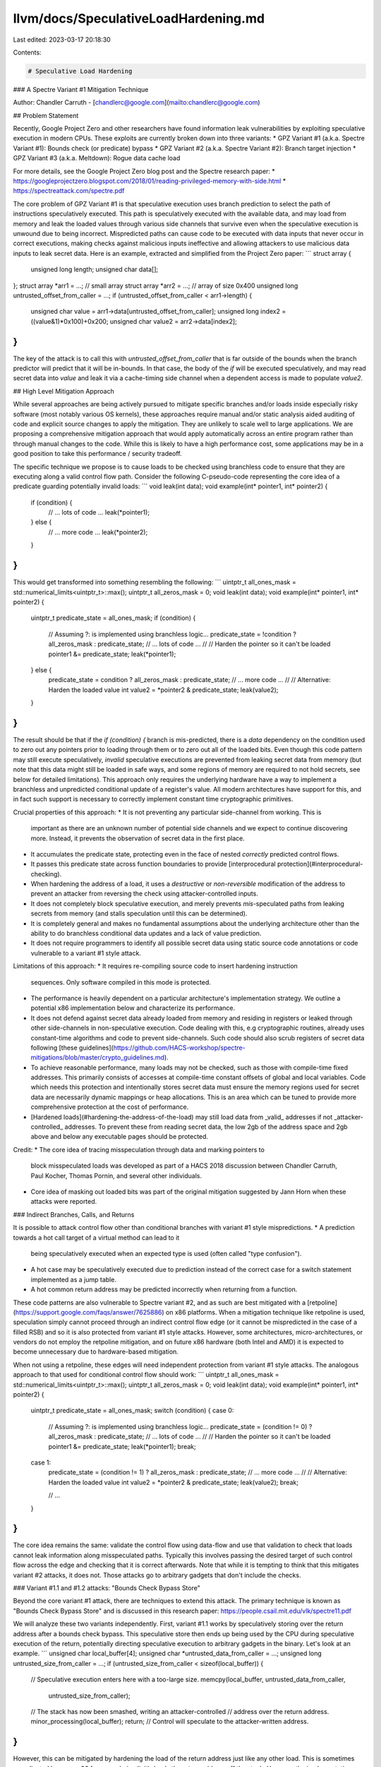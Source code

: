 llvm/docs/SpeculativeLoadHardening.md
=====================================

Last edited: 2023-03-17 20:18:30

Contents:

.. code-block:: md

    # Speculative Load Hardening

### A Spectre Variant #1 Mitigation Technique

Author: Chandler Carruth - [chandlerc@google.com](mailto:chandlerc@google.com)

## Problem Statement

Recently, Google Project Zero and other researchers have found information leak
vulnerabilities by exploiting speculative execution in modern CPUs. These
exploits are currently broken down into three variants:
* GPZ Variant #1 (a.k.a. Spectre Variant #1): Bounds check (or predicate) bypass
* GPZ Variant #2 (a.k.a. Spectre Variant #2): Branch target injection
* GPZ Variant #3 (a.k.a. Meltdown): Rogue data cache load

For more details, see the Google Project Zero blog post and the Spectre research
paper:
* https://googleprojectzero.blogspot.com/2018/01/reading-privileged-memory-with-side.html
* https://spectreattack.com/spectre.pdf

The core problem of GPZ Variant #1 is that speculative execution uses branch
prediction to select the path of instructions speculatively executed. This path
is speculatively executed with the available data, and may load from memory and
leak the loaded values through various side channels that survive even when the
speculative execution is unwound due to being incorrect. Mispredicted paths can
cause code to be executed with data inputs that never occur in correct
executions, making checks against malicious inputs ineffective and allowing
attackers to use malicious data inputs to leak secret data. Here is an example,
extracted and simplified from the Project Zero paper:
```
struct array {
  unsigned long length;
  unsigned char data[];
};
struct array *arr1 = ...; // small array
struct array *arr2 = ...; // array of size 0x400
unsigned long untrusted_offset_from_caller = ...;
if (untrusted_offset_from_caller < arr1->length) {
  unsigned char value = arr1->data[untrusted_offset_from_caller];
  unsigned long index2 = ((value&1)*0x100)+0x200;
  unsigned char value2 = arr2->data[index2];
}
```

The key of the attack is to call this with `untrusted_offset_from_caller` that
is far outside of the bounds when the branch predictor will predict that it
will be in-bounds. In that case, the body of the `if` will be executed
speculatively, and may read secret data into `value` and leak it via a
cache-timing side channel when a dependent access is made to populate `value2`.

## High Level Mitigation Approach

While several approaches are being actively pursued to mitigate specific
branches and/or loads inside especially risky software (most notably various OS
kernels), these approaches require manual and/or static analysis aided auditing
of code and explicit source changes to apply the mitigation. They are unlikely
to scale well to large applications. We are proposing a comprehensive
mitigation approach that would apply automatically across an entire program
rather than through manual changes to the code. While this is likely to have a
high performance cost, some applications may be in a good position to take this
performance / security tradeoff.

The specific technique we propose is to cause loads to be checked using
branchless code to ensure that they are executing along a valid control flow
path. Consider the following C-pseudo-code representing the core idea of a
predicate guarding potentially invalid loads:
```
void leak(int data);
void example(int* pointer1, int* pointer2) {
  if (condition) {
    // ... lots of code ...
    leak(*pointer1);
  } else {
    // ... more code ...
    leak(*pointer2);
  }
}
```

This would get transformed into something resembling the following:
```
uintptr_t all_ones_mask = std::numerical_limits<uintptr_t>::max();
uintptr_t all_zeros_mask = 0;
void leak(int data);
void example(int* pointer1, int* pointer2) {
  uintptr_t predicate_state = all_ones_mask;
  if (condition) {
    // Assuming ?: is implemented using branchless logic...
    predicate_state = !condition ? all_zeros_mask : predicate_state;
    // ... lots of code ...
    //
    // Harden the pointer so it can't be loaded
    pointer1 &= predicate_state;
    leak(*pointer1);
  } else {
    predicate_state = condition ? all_zeros_mask : predicate_state;
    // ... more code ...
    //
    // Alternative: Harden the loaded value
    int value2 = *pointer2 & predicate_state;
    leak(value2);
  }
}
```

The result should be that if the `if (condition) {` branch is mis-predicted,
there is a *data* dependency on the condition used to zero out any pointers
prior to loading through them or to zero out all of the loaded bits. Even
though this code pattern may still execute speculatively, *invalid* speculative
executions are prevented from leaking secret data from memory (but note that
this data might still be loaded in safe ways, and some regions of memory are
required to not hold secrets, see below for detailed limitations). This
approach only requires the underlying hardware have a way to implement a
branchless and unpredicted conditional update of a register's value. All modern
architectures have support for this, and in fact such support is necessary to
correctly implement constant time cryptographic primitives.

Crucial properties of this approach:
* It is not preventing any particular side-channel from working. This is
  important as there are an unknown number of potential side channels and we
  expect to continue discovering more. Instead, it prevents the observation of
  secret data in the first place.
* It accumulates the predicate state, protecting even in the face of nested
  *correctly* predicted control flows.
* It passes this predicate state across function boundaries to provide
  [interprocedural protection](#interprocedural-checking).
* When hardening the address of a load, it uses a *destructive* or
  *non-reversible* modification of the address to prevent an attacker from
  reversing the check using attacker-controlled inputs.
* It does not completely block speculative execution, and merely prevents
  *mis*-speculated paths from leaking secrets from memory (and stalls
  speculation until this can be determined).
* It is completely general and makes no fundamental assumptions about the
  underlying architecture other than the ability to do branchless conditional
  data updates and a lack of value prediction.
* It does not require programmers to identify all possible secret data using
  static source code annotations or code vulnerable to a variant #1 style
  attack.

Limitations of this approach:
* It requires re-compiling source code to insert hardening instruction
  sequences. Only software compiled in this mode is protected.
* The performance is heavily dependent on a particular architecture's
  implementation strategy. We outline a potential x86 implementation below and
  characterize its performance.
* It does not defend against secret data already loaded from memory and
  residing in registers or leaked through other side-channels in
  non-speculative execution. Code dealing with this, e.g cryptographic
  routines, already uses constant-time algorithms and code to prevent
  side-channels. Such code should also scrub registers of secret data following
  [these
  guidelines](https://github.com/HACS-workshop/spectre-mitigations/blob/master/crypto_guidelines.md).
* To achieve reasonable performance, many loads may not be checked, such as
  those with compile-time fixed addresses. This primarily consists of accesses
  at compile-time constant offsets of global and local variables. Code which
  needs this protection and intentionally stores secret data must ensure the
  memory regions used for secret data are necessarily dynamic mappings or heap
  allocations. This is an area which can be tuned to provide more comprehensive
  protection at the cost of performance.
* [Hardened loads](#hardening-the-address-of-the-load) may still load data from
  _valid_ addresses if not _attacker-controlled_ addresses. To prevent these
  from reading secret data, the low 2gb of the address space and 2gb above and
  below any executable pages should be protected.

Credit:
* The core idea of tracing misspeculation through data and marking pointers to
  block misspeculated loads was developed as part of a HACS 2018 discussion
  between Chandler Carruth, Paul Kocher, Thomas Pornin, and several other
  individuals.
* Core idea of masking out loaded bits was part of the original mitigation
  suggested by Jann Horn when these attacks were reported.


### Indirect Branches, Calls, and Returns

It is possible to attack control flow other than conditional branches with
variant #1 style mispredictions.
* A prediction towards a hot call target of a virtual method can lead to it
  being speculatively executed when an expected type is used (often called
  "type confusion").
* A hot case may be speculatively executed due to prediction instead of the
  correct case for a switch statement implemented as a jump table.
* A hot common return address may be predicted incorrectly when returning from
  a function.

These code patterns are also vulnerable to Spectre variant #2, and as such are
best mitigated with a
[retpoline](https://support.google.com/faqs/answer/7625886) on x86 platforms.
When a mitigation technique like retpoline is used, speculation simply cannot
proceed through an indirect control flow edge (or it cannot be mispredicted in
the case of a filled RSB) and so it is also protected from variant #1 style
attacks. However, some architectures, micro-architectures, or vendors do not
employ the retpoline mitigation, and on future x86 hardware (both Intel and
AMD) it is expected to become unnecessary due to hardware-based mitigation.

When not using a retpoline, these edges will need independent protection from
variant #1 style attacks. The analogous approach to that used for conditional
control flow should work:
```
uintptr_t all_ones_mask = std::numerical_limits<uintptr_t>::max();
uintptr_t all_zeros_mask = 0;
void leak(int data);
void example(int* pointer1, int* pointer2) {
  uintptr_t predicate_state = all_ones_mask;
  switch (condition) {
  case 0:
    // Assuming ?: is implemented using branchless logic...
    predicate_state = (condition != 0) ? all_zeros_mask : predicate_state;
    // ... lots of code ...
    //
    // Harden the pointer so it can't be loaded
    pointer1 &= predicate_state;
    leak(*pointer1);
    break;

  case 1:
    predicate_state = (condition != 1) ? all_zeros_mask : predicate_state;
    // ... more code ...
    //
    // Alternative: Harden the loaded value
    int value2 = *pointer2 & predicate_state;
    leak(value2);
    break;

    // ...
  }
}
```

The core idea remains the same: validate the control flow using data-flow and
use that validation to check that loads cannot leak information along
misspeculated paths. Typically this involves passing the desired target of such
control flow across the edge and checking that it is correct afterwards. Note
that while it is tempting to think that this mitigates variant #2 attacks, it
does not. Those attacks go to arbitrary gadgets that don't include the checks.


### Variant #1.1 and #1.2 attacks: "Bounds Check Bypass Store"

Beyond the core variant #1 attack, there are techniques to extend this attack.
The primary technique is known as "Bounds Check Bypass Store" and is discussed
in this research paper: https://people.csail.mit.edu/vlk/spectre11.pdf

We will analyze these two variants independently. First, variant #1.1 works by
speculatively storing over the return address after a bounds check bypass. This
speculative store then ends up being used by the CPU during speculative
execution of the return, potentially directing speculative execution to
arbitrary gadgets in the binary. Let's look at an example.
```
unsigned char local_buffer[4];
unsigned char *untrusted_data_from_caller = ...;
unsigned long untrusted_size_from_caller = ...;
if (untrusted_size_from_caller < sizeof(local_buffer)) {
  // Speculative execution enters here with a too-large size.
  memcpy(local_buffer, untrusted_data_from_caller,
         untrusted_size_from_caller);
  // The stack has now been smashed, writing an attacker-controlled
  // address over the return address.
  minor_processing(local_buffer);
  return;
  // Control will speculate to the attacker-written address.
}
```

However, this can be mitigated by hardening the load of the return address just
like any other load. This is sometimes complicated because x86 for example
*implicitly* loads the return address off the stack. However, the
implementation technique below is specifically designed to mitigate this
implicit load by using the stack pointer to communicate misspeculation between
functions. This additionally causes a misspeculation to have an invalid stack
pointer and never be able to read the speculatively stored return address. See
the detailed discussion below.

For variant #1.2, the attacker speculatively stores into the vtable or jump
table used to implement an indirect call or indirect jump. Because this is
speculative, this will often be possible even when these are stored in
read-only pages. For example:
```
class FancyObject : public BaseObject {
public:
  void DoSomething() override;
};
void f(unsigned long attacker_offset, unsigned long attacker_data) {
  FancyObject object = getMyObject();
  unsigned long *arr[4] = getFourDataPointers();
  if (attacker_offset < 4) {
    // We have bypassed the bounds check speculatively.
    unsigned long *data = arr[attacker_offset];
    // Now we have computed a pointer inside of `object`, the vptr.
    *data = attacker_data;
    // The vptr points to the virtual table and we speculatively clobber that.
    g(object); // Hand the object to some other routine.
  }
}
// In another file, we call a method on the object.
void g(BaseObject &object) {
  object.DoSomething();
  // This speculatively calls the address stored over the vtable.
}
```

Mitigating this requires hardening loads from these locations, or mitigating
the indirect call or indirect jump. Any of these are sufficient to block the
call or jump from using a speculatively stored value that has been read back.

For both of these, using retpolines would be equally sufficient. One possible
hybrid approach is to use retpolines for indirect call and jump, while relying
on SLH to mitigate returns.

Another approach that is sufficient for both of these is to harden all of the
speculative stores. However, as most stores aren't interesting and don't
inherently leak data, this is expected to be prohibitively expensive given the
attack it is defending against.


## Implementation Details

There are a number of complex details impacting the implementation of this
technique, both on a particular architecture and within a particular compiler.
We discuss proposed implementation techniques for the x86 architecture and the
LLVM compiler. These are primarily to serve as an example, as other
implementation techniques are very possible.


### x86 Implementation Details

On the x86 platform we break down the implementation into three core
components: accumulating the predicate state through the control flow graph,
checking the loads, and checking control transfers between procedures.


#### Accumulating Predicate State

Consider baseline x86 instructions like the following, which test three
conditions and if all pass, loads data from memory and potentially leaks it
through some side channel:
```
# %bb.0:                                # %entry
        pushq   %rax
        testl   %edi, %edi
        jne     .LBB0_4
# %bb.1:                                # %then1
        testl   %esi, %esi
        jne     .LBB0_4
# %bb.2:                                # %then2
        testl   %edx, %edx
        je      .LBB0_3
.LBB0_4:                                # %exit
        popq    %rax
        retq
.LBB0_3:                                # %danger
        movl    (%rcx), %edi
        callq   leak
        popq    %rax
        retq
```

When we go to speculatively execute the load, we want to know whether any of
the dynamically executed predicates have been misspeculated. To track that,
along each conditional edge, we need to track the data which would allow that
edge to be taken. On x86, this data is stored in the flags register used by the
conditional jump instruction. Along both edges after this fork in control flow,
the flags register remains alive and contains data that we can use to build up
our accumulated predicate state. We accumulate it using the x86 conditional
move instruction which also reads the flag registers where the state resides.
These conditional move instructions are known to not be predicted on any x86
processors, making them immune to misprediction that could reintroduce the
vulnerability. When we insert the conditional moves, the code ends up looking
like the following:
```
# %bb.0:                                # %entry
        pushq   %rax
        xorl    %eax, %eax              # Zero out initial predicate state.
        movq    $-1, %r8                # Put all-ones mask into a register.
        testl   %edi, %edi
        jne     .LBB0_1
# %bb.2:                                # %then1
        cmovneq %r8, %rax               # Conditionally update predicate state.
        testl   %esi, %esi
        jne     .LBB0_1
# %bb.3:                                # %then2
        cmovneq %r8, %rax               # Conditionally update predicate state.
        testl   %edx, %edx
        je      .LBB0_4
.LBB0_1:
        cmoveq  %r8, %rax               # Conditionally update predicate state.
        popq    %rax
        retq
.LBB0_4:                                # %danger
        cmovneq %r8, %rax               # Conditionally update predicate state.
        ...
```

Here we create the "empty" or "correct execution" predicate state by zeroing
`%rax`, and we create a constant "incorrect execution" predicate value by
putting `-1` into `%r8`. Then, along each edge coming out of a conditional
branch we do a conditional move that in a correct execution will be a no-op,
but if misspeculated, will replace the `%rax` with the value of `%r8`.
Misspeculating any one of the three predicates will cause `%rax` to hold the
"incorrect execution" value from `%r8` as we preserve incoming values when
execution is correct rather than overwriting it.

We now have a value in `%rax` in each basic block that indicates if at some
point previously a predicate was mispredicted. And we have arranged for that
value to be particularly effective when used below to harden loads.


##### Indirect Call, Branch, and Return Predicates

There is no analogous flag to use when tracing indirect calls, branches, and
returns. The predicate state must be accumulated through some other means.
Fundamentally, this is the reverse of the problem posed in CFI: we need to
check where we came from rather than where we are going. For function-local
jump tables, this is easily arranged by testing the input to the jump table
within each destination (not yet implemented, use retpolines):
```
        pushq   %rax
        xorl    %eax, %eax              # Zero out initial predicate state.
        movq    $-1, %r8                # Put all-ones mask into a register.
        jmpq    *.LJTI0_0(,%rdi,8)      # Indirect jump through table.
.LBB0_2:                                # %sw.bb
        testq   $0, %rdi                # Validate index used for jump table.
        cmovneq %r8, %rax               # Conditionally update predicate state.
        ...
        jmp     _Z4leaki                # TAILCALL

.LBB0_3:                                # %sw.bb1
        testq   $1, %rdi                # Validate index used for jump table.
        cmovneq %r8, %rax               # Conditionally update predicate state.
        ...
        jmp     _Z4leaki                # TAILCALL

.LBB0_5:                                # %sw.bb10
        testq   $2, %rdi                # Validate index used for jump table.
        cmovneq %r8, %rax               # Conditionally update predicate state.
        ...
        jmp     _Z4leaki                # TAILCALL
        ...

        .section        .rodata,"a",@progbits
        .p2align        3
.LJTI0_0:
        .quad   .LBB0_2
        .quad   .LBB0_3
        .quad   .LBB0_5
        ...
```

Returns have a simple mitigation technique on x86-64 (or other ABIs which have
what is called a "red zone" region beyond the end of the stack). This region is
guaranteed to be preserved across interrupts and context switches, making the
return address used in returning to the current code remain on the stack and
valid to read. We can emit code in the caller to verify that a return edge was
not mispredicted:
```
        callq   other_function
return_addr:
        testq   -8(%rsp), return_addr   # Validate return address.
        cmovneq %r8, %rax               # Update predicate state.
```

For an ABI without a "red zone" (and thus unable to read the return address
from the stack), we can compute the expected return address prior to the call
into a register preserved across the call and use that similarly to the above.

Indirect calls (and returns in the absence of a red zone ABI) pose the most
significant challenge to propagate. The simplest technique would be to define a
new ABI such that the intended call target is passed into the called function
and checked in the entry. Unfortunately, new ABIs are quite expensive to deploy
in C and C++. While the target function could be passed in TLS, we would still
require complex logic to handle a mixture of functions compiled with and
without this extra logic (essentially, making the ABI backwards compatible).
Currently, we suggest using retpolines here and will continue to investigate
ways of mitigating this.


##### Optimizations, Alternatives, and Tradeoffs

Merely accumulating predicate state involves significant cost. There are
several key optimizations we employ to minimize this and various alternatives
that present different tradeoffs in the generated code.

First, we work to reduce the number of instructions used to track the state:
* Rather than inserting a `cmovCC` instruction along every conditional edge in
  the original program, we track each set of condition flags we need to capture
  prior to entering each basic block and reuse a common `cmovCC` sequence for
  those.
  * We could further reuse suffixes when there are multiple `cmovCC`
    instructions required to capture the set of flags. Currently this is
    believed to not be worth the cost as paired flags are relatively rare and
    suffixes of them are exceedingly rare.
* A common pattern in x86 is to have multiple conditional jump instructions
  that use the same flags but handle different conditions. Naively, we could
  consider each fallthrough between them an "edge" but this causes a much more
  complex control flow graph. Instead, we accumulate the set of conditions
  necessary for fallthrough and use a sequence of `cmovCC` instructions in a
  single fallthrough edge to track it.

Second, we trade register pressure for simpler `cmovCC` instructions by
allocating a register for the "bad" state. We could read that value from memory
as part of the conditional move instruction, however, this creates more
micro-ops and requires the load-store unit to be involved. Currently, we place
the value into a virtual register and allow the register allocator to decide
when the register pressure is sufficient to make it worth spilling to memory
and reloading.


#### Hardening Loads

Once we have the predicate accumulated into a special value for correct vs.
misspeculated, we need to apply this to loads in a way that ensures they do not
leak secret data. There are two primary techniques for this: we can either
harden the loaded value to prevent observation, or we can harden the address
itself to prevent the load from occurring. These have significantly different
performance tradeoffs.


##### Hardening loaded values

The most appealing way to harden loads is to mask out all of the bits loaded.
The key requirement is that for each bit loaded, along the misspeculated path
that bit is always fixed at either 0 or 1 regardless of the value of the bit
loaded. The most obvious implementation uses either an `and` instruction with
an all-zero mask along misspeculated paths and an all-one mask along correct
paths, or an `or` instruction with an all-one mask along misspeculated paths
and an all-zero mask along correct paths. Other options become less appealing
such as multiplying by zero, or multiple shift instructions. For reasons we
elaborate on below, we end up suggesting you use `or` with an all-ones mask,
making the x86 instruction sequence look like the following:
```
        ...

.LBB0_4:                                # %danger
        cmovneq %r8, %rax               # Conditionally update predicate state.
        movl    (%rsi), %edi            # Load potentially secret data from %rsi.
        orl     %eax, %edi
```

Other useful patterns may be to fold the load into the `or` instruction itself
at the cost of a register-to-register copy.

There are some challenges with deploying this approach:
1. Many loads on x86 are folded into other instructions. Separating them would
   add very significant and costly register pressure with prohibitive
   performance cost.
1. Loads may not target a general purpose register requiring extra instructions
   to map the state value into the correct register class, and potentially more
   expensive instructions to mask the value in some way.
1. The flags registers on x86 are very likely to be live, and challenging to
   preserve cheaply.
1. There are many more values loaded than pointers & indices used for loads. As
   a consequence, hardening the result of a load requires substantially more
   instructions than hardening the address of the load (see below).

Despite these challenges, hardening the result of the load critically allows
the load to proceed and thus has dramatically less impact on the total
speculative / out-of-order potential of the execution. There are also several
interesting techniques to try and mitigate these challenges and make hardening
the results of loads viable in at least some cases. However, we generally
expect to fall back when unprofitable from hardening the loaded value to the
next approach of hardening the address itself.


###### Loads folded into data-invariant operations can be hardened after the operation

The first key to making this feasible is to recognize that many operations on
x86 are "data-invariant". That is, they have no (known) observable behavior
differences due to the particular input data. These instructions are often used
when implementing cryptographic primitives dealing with private key data
because they are not believed to provide any side-channels. Similarly, we can
defer hardening until after them as they will not in-and-of-themselves
introduce a speculative execution side-channel. This results in code sequences
that look like:
```
        ...

.LBB0_4:                                # %danger
        cmovneq %r8, %rax               # Conditionally update predicate state.
        addl    (%rsi), %edi            # Load and accumulate without leaking.
        orl     %eax, %edi
```

While an addition happens to the loaded (potentially secret) value, that
doesn't leak any data and we then immediately harden it.


###### Hardening of loaded values deferred down the data-invariant expression graph

We can generalize the previous idea and sink the hardening down the expression
graph across as many data-invariant operations as desirable. This can use very
conservative rules for whether something is data-invariant. The primary goal
should be to handle multiple loads with a single hardening instruction:
```
        ...

.LBB0_4:                                # %danger
        cmovneq %r8, %rax               # Conditionally update predicate state.
        addl    (%rsi), %edi            # Load and accumulate without leaking.
        addl    4(%rsi), %edi           # Continue without leaking.
        addl    8(%rsi), %edi
        orl     %eax, %edi              # Mask out bits from all three loads.
```


###### Preserving the flags while hardening loaded values on Haswell, Zen, and newer processors

Sadly, there are no useful instructions on x86 that apply a mask to all 64 bits
without touching the flag registers. However, we can harden loaded values that
are narrower than a word (fewer than 32-bits on 32-bit systems and fewer than
64-bits on 64-bit systems) by zero-extending the value to the full word size
and then shifting right by at least the number of original bits using the BMI2
`shrx` instruction:
```
        ...

.LBB0_4:                                # %danger
        cmovneq %r8, %rax               # Conditionally update predicate state.
        addl    (%rsi), %edi            # Load and accumulate 32 bits of data.
        shrxq   %rax, %rdi, %rdi        # Shift out all 32 bits loaded.
```

Because on x86 the zero-extend is free, this can efficiently harden the loaded
value.


##### Hardening the address of the load

When hardening the loaded value is inapplicable, most often because the
instruction directly leaks information (like `cmp` or `jmpq`), we switch to
hardening the _address_ of the load instead of the loaded value. This avoids
increasing register pressure by unfolding the load or paying some other high
cost.

To understand how this works in practice, we need to examine the exact
semantics of the x86 addressing modes which, in its fully general form, looks
like `(%base,%index,scale)offset`. Here `%base` and `%index` are 64-bit
registers that can potentially be any value, and may be attacker controlled,
and `scale` and `offset` are fixed immediate values. `scale` must be `1`, `2`,
`4`, or `8`, and `offset` can be any 32-bit sign extended value. The exact
computation performed to find the address is then: `%base + (scale * %index) +
offset` under 64-bit 2's complement modular arithmetic.

One issue with this approach is that, after hardening, the  `%base + (scale *
%index)` subexpression will compute a value near zero (`-1 + (scale * -1)`) and
then a large, positive `offset` will index into memory within the first two
gigabytes of address space. While these offsets are not attacker controlled,
the attacker could chose to attack a load which happens to have the desired
offset and then successfully read memory in that region. This significantly
raises the burden on the attacker and limits the scope of attack but does not
eliminate it. To fully close the attack we must work with the operating system
to preclude mapping memory in the low two gigabytes of address space.


###### 64-bit load checking instructions

We can use the following instruction sequences to check loads. We set up `%r8`
in these examples to hold the special value of `-1` which will be `cmov`ed over
`%rax` in misspeculated paths.

Single register addressing mode:
```
        ...

.LBB0_4:                                # %danger
        cmovneq %r8, %rax               # Conditionally update predicate state.
        orq     %rax, %rsi              # Mask the pointer if misspeculating.
        movl    (%rsi), %edi
```

Two register addressing mode:
```
        ...

.LBB0_4:                                # %danger
        cmovneq %r8, %rax               # Conditionally update predicate state.
        orq     %rax, %rsi              # Mask the pointer if misspeculating.
        orq     %rax, %rcx              # Mask the index if misspeculating.
        movl    (%rsi,%rcx), %edi
```

This will result in a negative address near zero or in `offset` wrapping the
address space back to a small positive address. Small, negative addresses will
fault in user-mode for most operating systems, but targets which need the high
address space to be user accessible may need to adjust the exact sequence used
above. Additionally, the low addresses will need to be marked unreadable by the
OS to fully harden the load.


###### RIP-relative addressing is even easier to break

There is a common addressing mode idiom that is substantially harder to check:
addressing relative to the instruction pointer. We cannot change the value of
the instruction pointer register and so we have the harder problem of forcing
`%base + scale * %index + offset` to be an invalid address, by *only* changing
`%index`. The only advantage we have is that the attacker also cannot modify
`%base`. If we use the fast instruction sequence above, but only apply it to
the index, we will always access `%rip + (scale * -1) + offset`. If the
attacker can find a load which with this address happens to point to secret
data, then they can reach it. However, the loader and base libraries can also
simply refuse to map the heap, data segments, or stack within 2gb of any of the
text in the program, much like it can reserve the low 2gb of address space.


###### The flag registers again make everything hard

Unfortunately, the technique of using `orq`-instructions has a serious flaw on
x86. The very thing that makes it easy to accumulate state, the flag registers
containing predicates, causes serious problems here because they may be alive
and used by the loading instruction or subsequent instructions. On x86, the
`orq` instruction **sets** the flags and will override anything already there.
This makes inserting them into the instruction stream very hazardous.
Unfortunately, unlike when hardening the loaded value, we have no fallback here
and so we must have a fully general approach available.

The first thing we must do when generating these sequences is try to analyze
the surrounding code to prove that the flags are not in fact alive or being
used. Typically, it has been set by some other instruction which just happens
to set the flags register (much like ours!) with no actual dependency. In those
cases, it is safe to directly insert these instructions. Alternatively we may
be able to move them earlier to avoid clobbering the used value.

However, this may ultimately be impossible. In that case, we need to preserve
the flags around these instructions:
```
        ...

.LBB0_4:                                # %danger
        cmovneq %r8, %rax               # Conditionally update predicate state.
        pushfq
        orq     %rax, %rcx              # Mask the pointer if misspeculating.
        orq     %rax, %rdx              # Mask the index if misspeculating.
        popfq
        movl    (%rcx,%rdx), %edi
```

Using the `pushf` and `popf` instructions saves the flags register around our
inserted code, but comes at a high cost. First, we must store the flags to the
stack and reload them. Second, this causes the stack pointer to be adjusted
dynamically, requiring a frame pointer be used for referring to temporaries
spilled to the stack, etc.

On newer x86 processors we can use the `lahf` and `sahf` instructions to save
all of the flags besides the overflow flag in a register rather than on the
stack. We can then use `seto` and `add` to save and restore the overflow flag
in a register. Combined, this will save and restore flags in the same manner as
above but using two registers rather than the stack. That is still very
expensive if slightly less expensive than `pushf` and `popf` in most cases.


###### A flag-less alternative on Haswell, Zen and newer processors

Starting with the BMI2 x86 instruction set extensions available on Haswell and
Zen processors, there is an instruction for shifting that does not set any
flags: `shrx`. We can use this and the `lea` instruction to implement analogous
code sequences to the above ones. However, these are still very marginally
slower, as there are fewer ports able to dispatch shift instructions in most
modern x86 processors than there are for `or` instructions.

Fast, single register addressing mode:
```
        ...

.LBB0_4:                                # %danger
        cmovneq %r8, %rax               # Conditionally update predicate state.
        shrxq   %rax, %rsi, %rsi        # Shift away bits if misspeculating.
        movl    (%rsi), %edi
```

This will collapse the register to zero or one, and everything but the offset
in the addressing mode to be less than or equal to 9. This means the full
address can only be guaranteed to be less than `(1 << 31) + 9`. The OS may wish
to protect an extra page of the low address space to account for this


##### Optimizations

A very large portion of the cost for this approach comes from checking loads in
this way, so it is important to work to optimize this. However, beyond making
the instruction sequences to *apply* the checks efficient (for example by
avoiding `pushfq` and `popfq` sequences), the only significant optimization is
to check fewer loads without introducing a vulnerability. We apply several
techniques to accomplish that.


###### Don't check loads from compile-time constant stack offsets

We implement this optimization on x86 by skipping the checking of loads which
use a fixed frame pointer offset.

The result of this optimization is that patterns like reloading a spilled
register or accessing a global field don't get checked. This is a very
significant performance win.


###### Don't check dependent loads

A core part of why this mitigation strategy works is that it establishes a
data-flow check on the loaded address. However, this means that if the address
itself was already loaded using a checked load, there is no need to check a
dependent load provided it is within the same basic block as the checked load,
and therefore has no additional predicates guarding it. Consider code like the
following:
```
        ...

.LBB0_4:                                # %danger
        movq    (%rcx), %rdi
        movl    (%rdi), %edx
```

This will get transformed into:
```
        ...

.LBB0_4:                                # %danger
        cmovneq %r8, %rax               # Conditionally update predicate state.
        orq     %rax, %rcx              # Mask the pointer if misspeculating.
        movq    (%rcx), %rdi            # Hardened load.
        movl    (%rdi), %edx            # Unhardened load due to dependent addr.
```

This doesn't check the load through `%rdi` as that pointer is dependent on a
checked load already.


###### Protect large, load-heavy blocks with a single lfence

It may be worth using a single `lfence` instruction at the start of a block
which begins with a (very) large number of loads that require independent
protection *and* which require hardening the address of the load. However, this
is unlikely to be profitable in practice. The latency hit of the hardening
would need to exceed that of an `lfence` when *correctly* speculatively
executed. But in that case, the `lfence` cost is a complete loss of speculative
execution (at a minimum). So far, the evidence we have of the performance cost
of using `lfence` indicates few if any hot code patterns where this trade off
would make sense.


###### Tempting optimizations that break the security model

Several optimizations were considered which didn't pan out due to failure to
uphold the security model. One in particular is worth discussing as many others
will reduce to it.

We wondered whether only the *first* load in a basic block could be checked. If
the check works as intended, it forms an invalid pointer that doesn't even
virtual-address translate in the hardware. It should fault very early on in its
processing. Maybe that would stop things in time for the misspeculated path to
fail to leak any secrets. This doesn't end up working because the processor is
fundamentally out-of-order, even in its speculative domain. As a consequence,
the attacker could cause the initial address computation itself to stall and
allow an arbitrary number of unrelated loads (including attacked loads of
secret data) to pass through.


#### Interprocedural Checking

Modern x86 processors may speculate into called functions and out of functions
to their return address. As a consequence, we need a way to check loads that
occur after a misspeculated predicate but where the load and the misspeculated
predicate are in different functions. In essence, we need some interprocedural
generalization of the predicate state tracking. A primary challenge to passing
the predicate state between functions is that we would like to not require a
change to the ABI or calling convention in order to make this mitigation more
deployable, and further would like code mitigated in this way to be easily
mixed with code not mitigated in this way and without completely losing the
value of the mitigation.


##### Embed the predicate state into the high bit(s) of the stack pointer

We can use the same technique that allows hardening pointers to pass the
predicate state into and out of functions. The stack pointer is trivially
passed between functions and we can test for it having the high bits set to
detect when it has been marked due to misspeculation. The callsite instruction
sequence looks like (assuming a misspeculated state value of `-1`):
```
        ...

.LBB0_4:                                # %danger
        cmovneq %r8, %rax               # Conditionally update predicate state.
        shlq    $47, %rax
        orq     %rax, %rsp
        callq   other_function
        movq    %rsp, %rax
        sarq    63, %rax                # Sign extend the high bit to all bits.
```

This first puts the predicate state into the high bits of `%rsp` before calling
the function and then reads it back out of high bits of `%rsp` afterward. When
correctly executing (speculatively or not), these are all no-ops. When
misspeculating, the stack pointer will end up negative. We arrange for it to
remain a canonical address, but otherwise leave the low bits alone to allow
stack adjustments to proceed normally without disrupting this. Within the
called function, we can extract this predicate state and then reset it on
return:
```
other_function:
        # prolog
        callq   other_function
        movq    %rsp, %rax
        sarq    63, %rax                # Sign extend the high bit to all bits.
        # ...

.LBB0_N:
        cmovneq %r8, %rax               # Conditionally update predicate state.
        shlq    $47, %rax
        orq     %rax, %rsp
        retq
```

This approach is effective when all code is mitigated in this fashion, and can
even survive very limited reaches into unmitigated code (the state will
round-trip in and back out of an unmitigated function, it just won't be
updated). But it does have some limitations. There is a cost to merging the
state into `%rsp` and it doesn't insulate mitigated code from misspeculation in
an unmitigated caller.

There is also an advantage to using this form of interprocedural mitigation: by
forming these invalid stack pointer addresses we can prevent speculative
returns from successfully reading speculatively written values to the actual
stack. This works first by forming a data-dependency between computing the
address of the return address on the stack and our predicate state. And even
when satisfied, if a misprediction causes the state to be poisoned the
resulting stack pointer will be invalid.


##### Rewrite API of internal functions to directly propagate predicate state

(Not yet implemented.)

We have the option with internal functions to directly adjust their API to
accept the predicate as an argument and return it. This is likely to be
marginally cheaper than embedding into `%rsp` for entering functions.


##### Use `lfence` to guard function transitions

An `lfence` instruction can be used to prevent subsequent loads from
speculatively executing until all prior mispredicted predicates have resolved.
We can use this broader barrier to speculative loads executing between
functions. We emit it in the entry block to handle calls, and prior to each
return. This approach also has the advantage of providing the strongest degree
of mitigation when mixed with unmitigated code by halting all misspeculation
entering a function which is mitigated, regardless of what occurred in the
caller. However, such a mixture is inherently more risky. Whether this kind of
mixture is a sufficient mitigation requires careful analysis.

Unfortunately, experimental results indicate that the performance overhead of
this approach is very high for certain patterns of code. A classic example is
any form of recursive evaluation engine. The hot, rapid call and return
sequences exhibit dramatic performance loss when mitigated with `lfence`. This
component alone can regress performance by 2x or more, making it an unpleasant
tradeoff even when only used in a mixture of code.


##### Use an internal TLS location to pass predicate state

We can define a special thread-local value to hold the predicate state between
functions. This avoids direct ABI implications by using a side channel between
callers and callees to communicate the predicate state. It also allows implicit
zero-initialization of the state, which allows non-checked code to be the first
code executed.

However, this requires a load from TLS in the entry block, a store to TLS
before every call and every ret, and a load from TLS after every call. As a
consequence it is expected to be substantially more expensive even than using
`%rsp` and potentially `lfence` within the function entry block.


##### Define a new ABI and/or calling convention

We could define a new ABI and/or calling convention to explicitly pass the
predicate state in and out of functions. This may be interesting if none of the
alternatives have adequate performance, but it makes deployment and adoption
dramatically more complex, and potentially infeasible.


## High-Level Alternative Mitigation Strategies

There are completely different alternative approaches to mitigating variant 1
attacks. [Most](https://lwn.net/Articles/743265/)
[discussion](https://lwn.net/Articles/744287/) so far focuses on mitigating
specific known attackable components in the Linux kernel (or other kernels) by
manually rewriting the code to contain an instruction sequence that is not
vulnerable. For x86 systems this is done by either injecting an `lfence`
instruction along the code path which would leak data if executed speculatively
or by rewriting memory accesses to have branch-less masking to a known safe
region. On Intel systems, `lfence` [will prevent the speculative load of secret
data](https://newsroom.intel.com/wp-content/uploads/sites/11/2018/01/Intel-Analysis-of-Speculative-Execution-Side-Channels.pdf).
On AMD systems `lfence` is currently a no-op, but can be made
dispatch-serializing by setting an MSR, and thus preclude misspeculation of the
code path ([mitigation G-2 +
V1-1](https://developer.amd.com/wp-content/resources/Managing-Speculation-on-AMD-Processors.pdf)).

However, this relies on finding and enumerating all possible points in code
which could be attacked to leak information. While in some cases static
analysis is effective at doing this at scale, in many cases it still relies on
human judgement to evaluate whether code might be vulnerable. Especially for
software systems which receive less detailed scrutiny but remain sensitive to
these attacks, this seems like an impractical security model. We need an
automatic and systematic mitigation strategy.


### Automatic `lfence` on Conditional Edges

A natural way to scale up the existing hand-coded mitigations is simply to
inject an `lfence` instruction into both the target and fallthrough
destinations of every conditional branch. This ensures that no predicate or
bounds check can be bypassed speculatively. However, the performance overhead
of this approach is, simply put, catastrophic. Yet it remains the only truly
"secure by default" approach known prior to this effort and serves as the
baseline for performance.

One attempt to address the performance overhead of this and make it more
realistic to deploy is [MSVC's /Qspectre
switch](https://blogs.msdn.microsoft.com/vcblog/2018/01/15/spectre-mitigations-in-msvc/).
Their technique is to use static analysis within the compiler to only insert
`lfence` instructions into conditional edges at risk of attack. However,
[initial](https://arstechnica.com/gadgets/2018/02/microsofts-compiler-level-spectre-fix-shows-how-hard-this-problem-will-be-to-solve/)
[analysis](https://www.paulkocher.com/doc/MicrosoftCompilerSpectreMitigation.html)
has shown that this approach is incomplete and only catches a small and limited
subset of attackable patterns which happen to resemble very closely the initial
proofs of concept. As such, while its performance is acceptable, it does not
appear to be an adequate systematic mitigation.


## Performance Overhead

The performance overhead of this style of comprehensive mitigation is very
high. However, it compares very favorably with previously recommended
approaches such as the `lfence` instruction. Just as users can restrict the
scope of `lfence` to control its performance impact, this mitigation technique
could be restricted in scope as well.

However, it is important to understand what it would cost to get a fully
mitigated baseline. Here we assume targeting a Haswell (or newer) processor and
using all of the tricks to improve performance (so leaves the low 2gb
unprotected and +/- 2gb surrounding any PC in the program). We ran both
Google's microbenchmark suite and a large highly-tuned server built using
ThinLTO and PGO. All were built with `-march=haswell` to give access to BMI2
instructions, and benchmarks were run on large Haswell servers. We collected
data both with an `lfence`-based mitigation and load hardening as presented
here. The summary is that mitigating with load hardening is 1.77x faster than
mitigating with `lfence`, and the overhead of load hardening compared to a
normal program is likely between a 10% overhead and a 50% overhead with most
large applications seeing a 30% overhead or less.

| Benchmark                              | `lfence` | Load Hardening | Mitigated Speedup |
| -------------------------------------- | -------: | -------------: | ----------------: |
| Google microbenchmark suite            |   -74.8% |         -36.4% |          **2.5x** |
| Large server QPS (using ThinLTO & PGO) |   -62%   |         -29%   |          **1.8x** |

Below is a visualization of the microbenchmark suite results which helps show
the distribution of results that is somewhat lost in the summary. The y-axis is
a log-scale speedup ratio of load hardening relative to `lfence` (up -> faster
-> better). Each box-and-whiskers represents one microbenchmark which may have
many different metrics measured. The red line marks the median, the box marks
the first and third quartiles, and the whiskers mark the min and max.

![Microbenchmark result visualization](speculative_load_hardening_microbenchmarks.png)

We don't yet have benchmark data on SPEC or the LLVM test suite, but we can
work on getting that. Still, the above should give a pretty clear
characterization of the performance, and specific benchmarks are unlikely to
reveal especially interesting properties.


### Future Work: Fine Grained Control and API-Integration

The performance overhead of this technique is likely to be very significant and
something users wish to control or reduce. There are interesting options here
that impact the implementation strategy used.

One particularly appealing option is to allow both opt-in and opt-out of this
mitigation at reasonably fine granularity such as on a per-function basis,
including intelligent handling of inlining decisions -- protected code can be
prevented from inlining into unprotected code, and unprotected code will become
protected when inlined into protected code. For systems where only a limited
set of code is reachable by externally controlled inputs, it may be possible to
limit the scope of mitigation through such mechanisms without compromising the
application's overall security. The performance impact may also be focused in a
few key functions that can be hand-mitigated in ways that have lower
performance overhead while the remainder of the application receives automatic
protection.

For both limiting the scope of mitigation or manually mitigating hot functions,
there needs to be some support for mixing mitigated and unmitigated code
without completely defeating the mitigation. For the first use case, it would
be particularly desirable that mitigated code remains safe when being called
during misspeculation from unmitigated code.

For the second use case, it may be important to connect the automatic
mitigation technique to explicit mitigation APIs such as what is described in
http://wg21.link/p0928 (or any other eventual API) so that there is a clean way
to switch from automatic to manual mitigation without immediately exposing a
hole. However, the design for how to do this is hard to come up with until the
APIs are better established. We will revisit this as those APIs mature.


